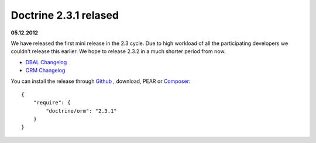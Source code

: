 Doctrine 2.3.1 relased
======================

**05.12.2012**

We have released the first mini release in the 2.3 cycle. Due to high workload
of all the participating developers we couldn't release this earlier. We hope
to release 2.3.2 in a much shorter period from now.

* `DBAL Changelog
  <http://doctrine-project.org/jira/browse/DBAL/fixforversion/10325>`_
* `ORM Changelog
  <http://doctrine-project.org/jira/browse/DDC/fixforversion/10323>`_

You can install the release through `Github <https://github.com/doctrine/doctrine2>`_ ,
download, PEAR or `Composer <http://www.packagist.org>`_:

::

    {
        "require": {
            "doctrine/orm": "2.3.1"
        }
    }


.. author:: Benjamin Eberlei 
.. categories:: none
.. tags:: none
.. comments::
